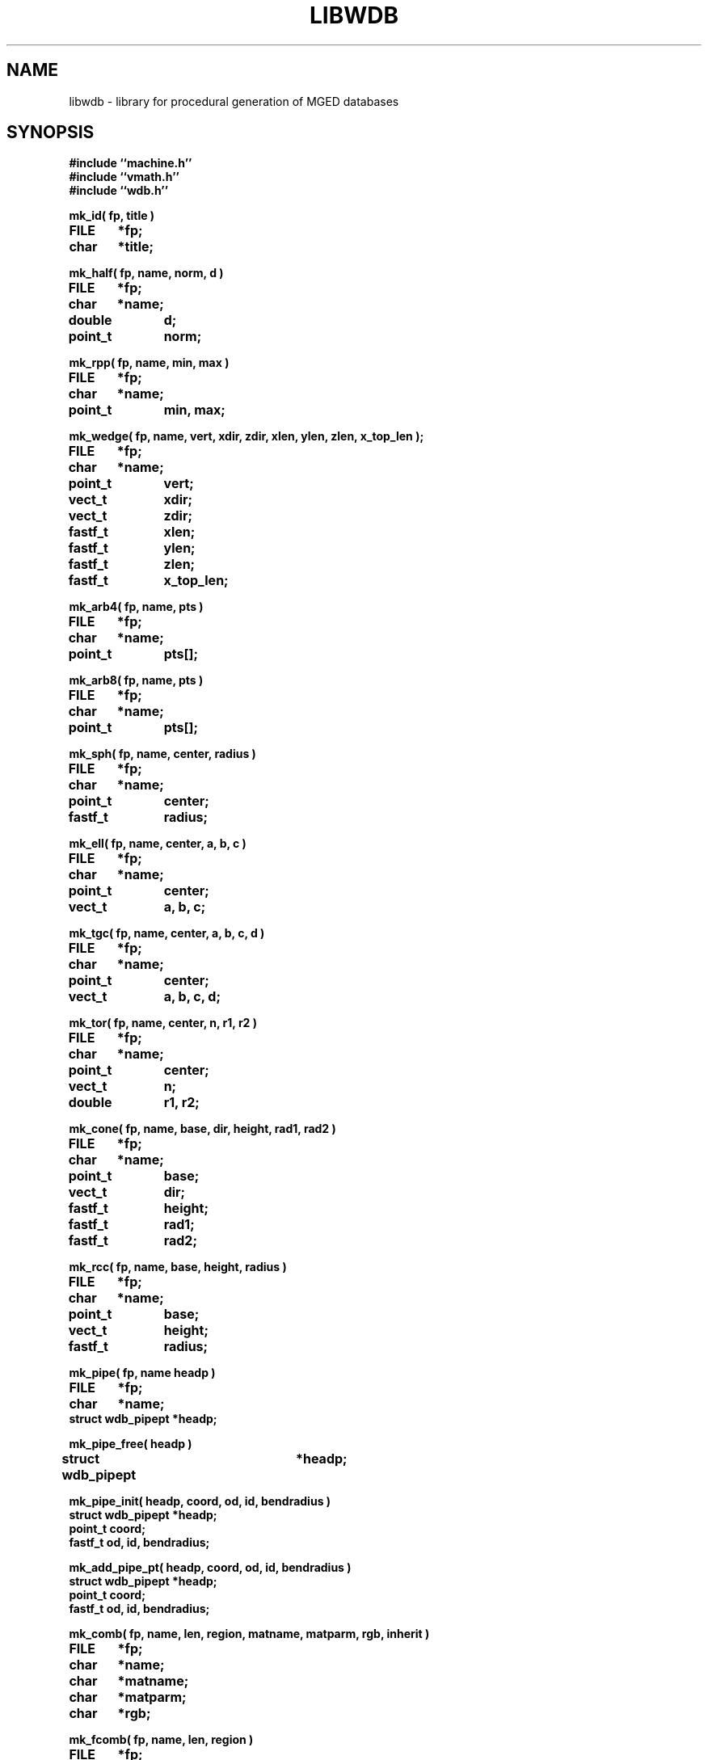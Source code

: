 .TH LIBWDB 3 BRL-CAD
.\"                       L I B W D B . 3
.\" BRL-CAD
.\"
.\" Copyright (c) 1987-2007 United States Government as represented by
.\" the U.S. Army Research Laboratory.
.\"
.\" Redistribution and use in source (Docbook format) and 'compiled'
.\" forms (PDF, PostScript, HTML, RTF, etc), with or without
.\" modification, are permitted provided that the following conditions
.\" are met:
.\"
.\" 1. Redistributions of source code (Docbook format) must retain the
.\" above copyright notice, this list of conditions and the following
.\" disclaimer.
.\"
.\" 2. Redistributions in compiled form (transformed to other DTDs,
.\" converted to PDF, PostScript, HTML, RTF, and other formats) must
.\" reproduce the above copyright notice, this list of conditions and
.\" the following disclaimer in the documentation and/or other
.\" materials provided with the distribution.
.\"
.\" 3. The name of the author may not be used to endorse or promote
.\" products derived from this documentation without specific prior
.\" written permission.
.\"
.\" THIS DOCUMENTATION IS PROVIDED BY THE AUTHOR AS IS'' AND ANY
.\" EXPRESS OR IMPLIED WARRANTIES, INCLUDING, BUT NOT LIMITED TO, THE
.\" IMPLIED WARRANTIES OF MERCHANTABILITY AND FITNESS FOR A PARTICULAR
.\" PURPOSE ARE DISCLAIMED. IN NO EVENT SHALL THE AUTHOR BE LIABLE FOR
.\" ANY DIRECT, INDIRECT, INCIDENTAL, SPECIAL, EXEMPLARY, OR
.\" CONSEQUENTIAL DAMAGES (INCLUDING, BUT NOT LIMITED TO, PROCUREMENT
.\" OF SUBSTITUTE GOODS OR SERVICES; LOSS OF USE, DATA, OR PROFITS; OR
.\" BUSINESS INTERRUPTION) HOWEVER CAUSED AND ON ANY THEORY OF
.\" LIABILITY, WHETHER IN CONTRACT, STRICT LIABILITY, OR TORT
.\" (INCLUDING NEGLIGENCE OR OTHERWISE) ARISING IN ANY WAY OUT OF THE
.\" USE OF THIS DOCUMENTATION, EVEN IF ADVISED OF THE POSSIBILITY OF
.\" SUCH DAMAGE.
.\"
.\".\".\"
.SH NAME
libwdb \- library for procedural generation of MGED databases
.SH SYNOPSIS
.nf
\fB#include ``machine.h''
\fB#include ``vmath.h''
\fB#include ``wdb.h''
.sp
mk_id( fp, title )
FILE	*fp;
char	*title;
.sp
mk_half( fp, name, norm, d )
FILE	*fp;
char	*name;
double	d;
point_t	norm;
.sp
mk_rpp( fp, name, min, max )
FILE	*fp;
char	*name;
point_t	min, max;
.sp
mk_wedge( fp, name, vert, xdir, zdir, xlen, ylen, zlen, x_top_len );
FILE	*fp;
char	*name;
point_t	vert;
vect_t	xdir;
vect_t	zdir;
fastf_t	xlen;
fastf_t	ylen;
fastf_t	zlen;
fastf_t	x_top_len;
.sp
mk_arb4( fp, name, pts )
FILE	*fp;
char	*name;
point_t	pts[];
.sp
mk_arb8( fp, name, pts )
FILE	*fp;
char	*name;
point_t	pts[];
.sp
mk_sph( fp, name, center, radius )
FILE	*fp;
char	*name;
point_t	center;
fastf_t	radius;
.sp
mk_ell( fp, name, center, a, b, c )
FILE	*fp;
char	*name;
point_t	center;
vect_t	a, b, c;
.sp
mk_tgc( fp, name, center, a, b, c, d )
FILE	*fp;
char	*name;
point_t	center;
vect_t	a, b, c, d;
.sp
mk_tor( fp, name, center, n, r1, r2 )
FILE	*fp;
char	*name;
point_t	center;
vect_t	n;
double	r1, r2;
.sp
mk_cone( fp, name, base, dir, height, rad1, rad2 )
FILE	*fp;
char	*name;
point_t	base;
vect_t	dir;
fastf_t	height;
fastf_t	rad1;
fastf_t	rad2;

.sp
mk_rcc( fp, name, base, height, radius )
FILE	*fp;
char	*name;
point_t	base;
vect_t	height;
fastf_t	radius;
.sp
mk_pipe( fp, name headp )
FILE	*fp;
char	*name;
struct wdb_pipept *headp;
.sp
mk_pipe_free( headp )
struct wdb_pipept	*headp;
.sp
mk_pipe_init( headp, coord, od, id, bendradius )
struct wdb_pipept *headp;
point_t coord;
fastf_t od, id, bendradius;
.sp
mk_add_pipe_pt( headp, coord, od, id, bendradius )
struct wdb_pipept *headp;
point_t coord;
fastf_t od, id, bendradius;
.sp
mk_comb( fp, name, len, region, matname, matparm, rgb, inherit )
FILE	*fp;
char	*name;
char	*matname;
char	*matparm;
char	*rgb;
.sp
mk_fcomb( fp, name, len, region )
FILE	*fp;
char	*name;
.sp
mk_memb( fp, name, mat, op )
FILE	*fp;
char	*name;
mat_t	mat;
int	op;
.sp
mk_addmember( name, headp, mat, op )
char	*name;
struct	wmember *headp;
mat_t mat;
int	op;
.sp
mk_lcomb( fp, name, headp, region, matname, matparm, rgb, inherit )
FILE	*fp;
char	*name;
struct	wmember *headp;
char	*matname;
char	*matparm;
char	*rgb;
.sp
mk_lfcomb( fp, name, headp, region )
FILE	*fp;
char	*name;
struct	wmember *headp;
.sp
mk_polysolid( fp, name )
FILE	*fp;
char	*name;
.sp
mk_poly( fp, npts, vert, norm )
FILE	*fp;
int	npts;
fastf_t	vert[][3];
fastf_t	norm[][3];
.sp
mk_fpoly( fp, npts, vert )
FILE	*fp;
int	npts;
fastf_t	vert[][3];
.sp
mk_bsolid( fp, name, nsurf, res )
FILE    *fp;
char    *name;
int     nsurf;
double  res;
.sp
mk_bsurf( filep, bp )
FILE    *filep;
struct b_spline *bp;
.sp
.SH DESCRIPTION
This library exists to permit writing MGED databases from
arbitrary procedures.
Some of the high-level structure of MGED databases (eg, that
they start with an ID record, and that COMB records must be
followed immediately by MEMBER records) is currently implicit
in the calling routines.
This library is by no means complete, and routines for writing every
type of solid do not yet exist.
While it is expected that this library will grow and change as
experience is gained, it is not clear what direction that evolution
will take.  Be prepared for changes in the interface to some of these
routines in future releases.
All routines take as their first argument the stdio FILE pointer
(eg, stdout) on which the generated MGED database record(s) will
be written with fwrite().
.PP
.I mk_id\^
fwrites an IDENT record on the indicated stdio file, with the string
.I title\^
associated.  Note that to have a valid database, the
the first record written must have been an IDENT record such as
written by this routine.
.PP
.I mk_half\^
makes a halfspace with name ``name''.  It is specified by
the distance ``d'' from the origin, and the outward pointing
normal vector ``norm''.
.PP
.I mk_rpp\^
makes an ARB8 called ``name''
specified as a right rectangular parallelepiped in
terms of a minimum point ``min'' and a maximum point ``max''.
.PP
.I mk_wedge\^
makes a right angular wedge called ``name'' specified by
a starting vertex located in the lower left corner of the solid, an x-direction
vector, a z-direction vector, an x-length, a y-length, a z-length, and
a top x-length.  The y-direction vector is the result of x-direction vector
cross z-direction vector.
All vertices are make in the counterclockwise direction,
bottom face first.  The top face is made by extruding the bottom face in
the z direction.
.PP
.I mk_arb4\^
makes an ARB8 called ``name''
described as an ARB4, ie, by 4 points, the first 3 of which
lie on a plane, and the fourth is the ``peak''.
.PP
.I mk_arb8\^
makes an ARB8 called ``name''
described by an array of 8 points in ``pts''.
All plates with 4 points must be co-planar.
If there are degeneracies (ie, all 8 vertices are not distinct),
then certain requirements must be met.
If we think of the ARB8 as having a top and a bottom plate,
the first four points listed must lie on one plate, and
the second four points listed must lie on the other plate.
.PP
.I mk_sph\^
makes a spherical ellipsoid called ``name''
centered at point ``center'' with radius ``radius''.
.I mk_ell\^
makes an ellipsoid called ``name'' centered at point ``center''
with three perpendicular radius vectors.
The eccentricity of the ellipsoid is controlled by the relative
lengths of the three radius vectors.
.PP
.I mk_tgc\^
makes a truncated general cone called ``name'' with the base plate
centered at ``center'' and a height vector ``height'', which is
perpendicular to the two end plates.  The length of the height vector
defines the location of the top plate.  The vectors ``a'' and ``b''
are the base radius vectors, and the vectors ``c'' and ``d'' are the
nose vectors.
.PP
.I mk_tor\^
makes a torus called ``name'' centered at point ``center'',
with the torus lying in a plane with normal ``n''.
Radius ``r1'' is the distance from the center point of the torus
to the center of the solid part, and radius ``f2'' is
the radius of the solid part.
.PP
.I mk_cone\^
makes a right circular cone called ``name''
specified by the center point of the base, a direction or height vector,
a height scalar, and a radius for each end of the cone.
The direction vector is unitized and serves to derive a vector
``a'', which is orthogonal to the direction vector and itself.  This vector
is scaled by both radii to obtain two of four vectors required to make a
cone.  It is then crossed with the unitized direction vector, and the
result thereof is scaled by both radii as well to obtain the last of four
vectors needed to make a cone.
.PP
.I mk_rcc\^
makes a truncated general cone (TGC) with name ``name''
specified as a right circular cylinder.
The base plate of the cylinder is centered at ``base'',
with height vector ``height'' which is perpendicular to
the two end plates, the length of which defines the location of
the top plate.
The radius given as ``radius'' defines the size of the end plates.
.PP
.I mk_pipe
creates a ``pipe'' solid with the specified ``name'' and writes it to the
file ``fp''.  The user must provide a linked list of ``pipe''
segments headed by ``headp''.  Each pipe segment includes fields indicating a
``control'' point for the pipe, an inner diameter, an outer diameter and a bend radius.
The inner diameter must be less than the outer diameter, and a zero innner diameter
creates a solid wire rather than a hollow pipe.  The pipe is constructed along straight
lines through successive points, with circular bends (of the indicated radius) connecting
the straight sections. The bend radius must be greater than the outer radius. The user
is responsible for freeing the memory used by the list of pipe segments (see
.I mk_pipe_free()
below.
.PP
.I mk_pipe_free
will free the memory used by a linked list of pipe segments. This does not free the list head.
.PP
.I mk_pipe_init
initializes a linked list of pipe segments with the initial point,
inside diameter, outside diameter, and bend radius.
.PP
.I mk_add_pipe_pt
adds another pipe segment to the list with the indicated point,
outside radius, inside radius, and bend radius.
.PP
.I mk_comb\^
defines a combination of name ``name'', with material properties
information included.
``len'' indicated the number of
.I mk_memb\^
calls (MEMB records) that will immediately follow.
``region'' is a boolean that is set to mark this combination
as a region.
``matname'' is either a NULL pointer, or a pointer to a string
containing the material property name.
``matparm'' is either a NULL pointer, or a pointer to a string
containing the material property parameter information,
which is material-specific (and still experimental).
Color is passed as an array of three unsigned chars in ``rgb''.
Color ``inherit'' is a boolean, and if true, the color and material
properties will be passed from upper-level objects to lower-level
objects.
.I mk_fcomb\^
makes a simple combination header, with name ``name'', length ``len'',
and the boolean ``region''.  It functions just like
.IR mk_comb\^ .
``len''
.I mk_memb\^
calls must immediately follow the call to
.I mk_comb\^
or
.IR mk_fcomb\^ .
Each call to
.I mk_memb\^
adds a reference to object ``name'' to the combination.
It is transformed by the 4x4 matrix ``mat'', and is combined
by boolean operation ``op'', chosen from
the list of:  UNION, INTERSECT, SUBTRACT, from <brlcad/db.h>.
.PP
.I mk_addmember\^
is used to obtain dynamic storage for a new wmember structure
(see
.IR wdb.h\^
).  Then
.I mk_lcomb\^
can be used in the same way as
.I mk_comb\^
to make a combination of a linked list of wmember structures.
This is the only recommended way to create combinations,
because it collects up the details in memory, and produces the
combination and member records all at once, rather than in multiple
calls, as in
.I mk_comb\^
and
.I mk_memb\^.
The ``op'' argument must be one of
WMOP_UNION, WMOP_SUBTRACT, or WMOP_INTERSECT.
In the future,
.I mk_comb\^
and
.I mk_memb\^
will no longer be supported.
.I mk_lfcomb\^
is the linked list equivalent of
.I mk_fcomb\^.
Note that the linked list heads must be initialized by an
invocation of BU_LIST_INIT( &head.l );
.PP
.I mk_polysolid\^
writes the header record for a polygon solid called ``name'',
which must be immediately
followed by one or more
.I mk_poly\^
calls before using any other
.I mk_*\^
routines.
.I mk_poly\^
is called with ``npts'' (3 to 5) vertices in the ``vert'' array,
with a matching number of normals in the ``norm'' array.
All vertices must be coplanar.
For the present, note that librt/pg.c only uses the first normal
in the ``norm'' array, although the intention is to do optional
normal interpolation for those occasions where it may be desirable
to have curved-looking polygons.
.I mk_fpoly\^
is like
.I mk_poly\^
except no normals are given.  It is a ``fast'' or ``flat'' form
of the poly routine.  This function computes normals for you from
the given vertices by assuming a counter clockwise ordering of the
vertices as viewed from the top (outside).
.PP
The routine
.I mk_bsolid\^
writes the header for a b-spline solid ``name'', with ``nsurf'' surfaces,
at ``res'' resolution.  This call must be followed by ``nsurf''
calls to
.I mk_bsurf\^
which enters the respective surfaces into the combination.  This pair
work much like the
.I mk_comb\^
and
.I mk_memb\^
pair.
.PP
The global variable
.I mk_version\^
may be set to 4 or 5, depending on which format BRL-CAD database
you wish to write.
By default, the most recent version is always created.
.SH EXAMPLE(S)
.sp
Several examples of how to use this library can be found
in the proc-db directory of the BRL-CAD source distribution.
.sp
.SH "SEE ALSO"
brlcad(1B), mged(1B), rt(1B)
.SH DIAGNOSTICS
None
.SH AUTHOR(S)
Michael John Muuss
.br
Paul R. Stay
.SH BUGS
The library is incomplete.
The need for the application to know higher-level details
is unfortunate, but necessary to keep the library simple.
We may pay for this later.
.SH SOURCE
 SECAD/VLD Computing Consortium, Bldg 394
 The U. S. Army Ballistic Research Laboratory
 Aberdeen Proving Ground, Maryland  21005
.SH COPYRIGHT
This software is Copyright (c) 1987-2007 United States Government as
represented by the U.S. Army Research Laboratory. All rights reserved.
.SH "BUG REPORTS"
Reports of bugs or problems should be submitted via electronic
mail to <devs@brlcad.org>.
